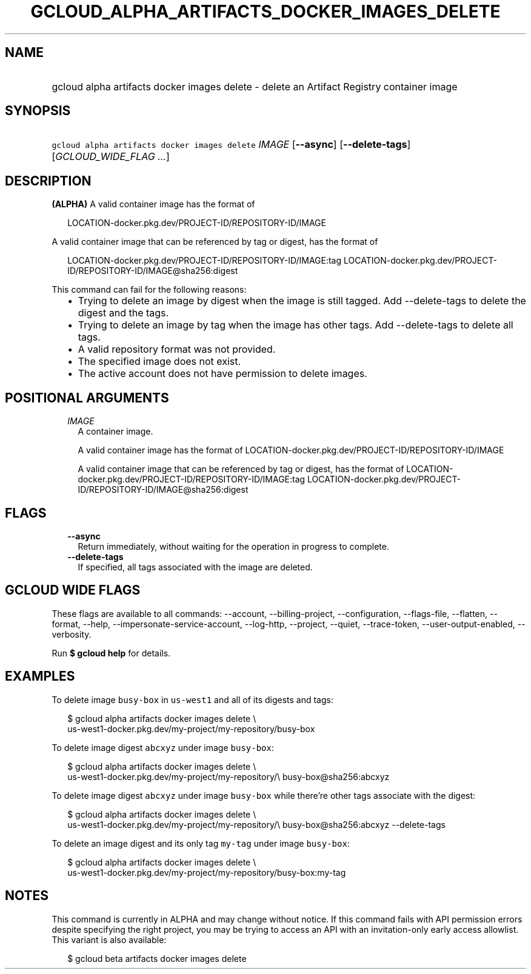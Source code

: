 
.TH "GCLOUD_ALPHA_ARTIFACTS_DOCKER_IMAGES_DELETE" 1



.SH "NAME"
.HP
gcloud alpha artifacts docker images delete \- delete an Artifact Registry container image



.SH "SYNOPSIS"
.HP
\f5gcloud alpha artifacts docker images delete\fR \fIIMAGE\fR [\fB\-\-async\fR] [\fB\-\-delete\-tags\fR] [\fIGCLOUD_WIDE_FLAG\ ...\fR]



.SH "DESCRIPTION"

\fB(ALPHA)\fR A valid container image has the format of

.RS 2m
LOCATION\-docker.pkg.dev/PROJECT\-ID/REPOSITORY\-ID/IMAGE
.RE

A valid container image that can be referenced by tag or digest, has the format
of

.RS 2m
LOCATION\-docker.pkg.dev/PROJECT\-ID/REPOSITORY\-ID/IMAGE:tag
LOCATION\-docker.pkg.dev/PROJECT\-ID/REPOSITORY\-ID/IMAGE@sha256:digest
.RE

This command can fail for the following reasons:
.RS 2m
.IP "\(bu" 2m
Trying to delete an image by digest when the image is still tagged. Add
\-\-delete\-tags to delete the digest and the tags.
.IP "\(bu" 2m
Trying to delete an image by tag when the image has other tags. Add
\-\-delete\-tags to delete all tags.
.IP "\(bu" 2m
A valid repository format was not provided.
.IP "\(bu" 2m
The specified image does not exist.
.IP "\(bu" 2m
The active account does not have permission to delete images.
.RE
.sp



.SH "POSITIONAL ARGUMENTS"

.RS 2m
.TP 2m
\fIIMAGE\fR
A container image.

A valid container image has the format of
LOCATION\-docker.pkg.dev/PROJECT\-ID/REPOSITORY\-ID/IMAGE

A valid container image that can be referenced by tag or digest, has the format
of LOCATION\-docker.pkg.dev/PROJECT\-ID/REPOSITORY\-ID/IMAGE:tag
LOCATION\-docker.pkg.dev/PROJECT\-ID/REPOSITORY\-ID/IMAGE@sha256:digest


.RE
.sp

.SH "FLAGS"

.RS 2m
.TP 2m
\fB\-\-async\fR
Return immediately, without waiting for the operation in progress to complete.

.TP 2m
\fB\-\-delete\-tags\fR
If specified, all tags associated with the image are deleted.


.RE
.sp

.SH "GCLOUD WIDE FLAGS"

These flags are available to all commands: \-\-account, \-\-billing\-project,
\-\-configuration, \-\-flags\-file, \-\-flatten, \-\-format, \-\-help,
\-\-impersonate\-service\-account, \-\-log\-http, \-\-project, \-\-quiet,
\-\-trace\-token, \-\-user\-output\-enabled, \-\-verbosity.

Run \fB$ gcloud help\fR for details.



.SH "EXAMPLES"

To delete image \f5busy\-box\fR in \f5us\-west1\fR and all of its digests and
tags:

.RS 2m
$ gcloud alpha artifacts docker images delete \e
  us\-west1\-docker.pkg.dev/my\-project/my\-repository/busy\-box
.RE

To delete image digest \f5abcxyz\fR under image \f5busy\-box\fR:

.RS 2m
$ gcloud alpha artifacts docker images delete \e
  us\-west1\-docker.pkg.dev/my\-project/my\-repository/\e
busy\-box@sha256:abcxyz
.RE

To delete image digest \f5abcxyz\fR under image \f5busy\-box\fR while there're
other tags associate with the digest:

.RS 2m
$ gcloud alpha artifacts docker images delete \e
  us\-west1\-docker.pkg.dev/my\-project/my\-repository/\e
busy\-box@sha256:abcxyz \-\-delete\-tags
.RE

To delete an image digest and its only tag \f5my\-tag\fR under image
\f5busy\-box\fR:

.RS 2m
$ gcloud alpha artifacts docker images delete \e
  us\-west1\-docker.pkg.dev/my\-project/my\-repository/busy\-box:my\-tag
.RE



.SH "NOTES"

This command is currently in ALPHA and may change without notice. If this
command fails with API permission errors despite specifying the right project,
you may be trying to access an API with an invitation\-only early access
allowlist. This variant is also available:

.RS 2m
$ gcloud beta artifacts docker images delete
.RE

